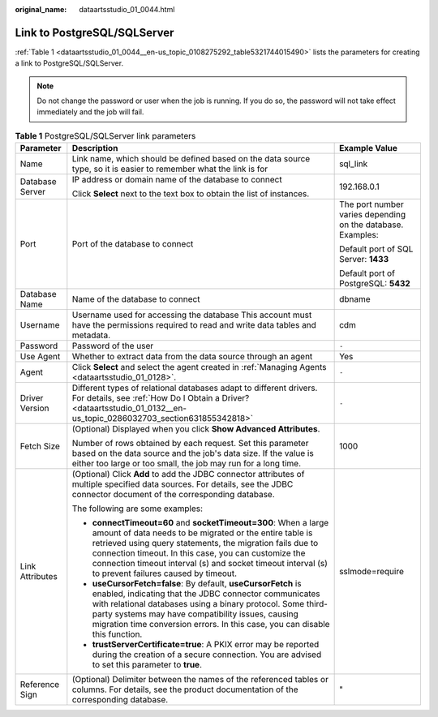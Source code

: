 :original_name: dataartsstudio_01_0044.html

.. _dataartsstudio_01_0044:

Link to PostgreSQL/SQLServer
============================

:ref:`Table 1 <dataartsstudio_01_0044__en-us_topic_0108275292_table5321744015490>` lists the parameters for creating a link to PostgreSQL/SQLServer.

.. note::

   Do not change the password or user when the job is running. If you do so, the password will not take effect immediately and the job will fail.

.. _dataartsstudio_01_0044__en-us_topic_0108275292_table5321744015490:

.. table:: **Table 1** PostgreSQL/SQLServer link parameters

   +-----------------------+---------------------------------------------------------------------------------------------------------------------------------------------------------------------------------------------------------------------------------------------------------------------------------------------------------------------------------------------------------+-------------------------------------------------------------+
   | Parameter             | Description                                                                                                                                                                                                                                                                                                                                             | Example Value                                               |
   +=======================+=========================================================================================================================================================================================================================================================================================================================================================+=============================================================+
   | Name                  | Link name, which should be defined based on the data source type, so it is easier to remember what the link is for                                                                                                                                                                                                                                      | sql_link                                                    |
   +-----------------------+---------------------------------------------------------------------------------------------------------------------------------------------------------------------------------------------------------------------------------------------------------------------------------------------------------------------------------------------------------+-------------------------------------------------------------+
   | Database Server       | IP address or domain name of the database to connect                                                                                                                                                                                                                                                                                                    | 192.168.0.1                                                 |
   |                       |                                                                                                                                                                                                                                                                                                                                                         |                                                             |
   |                       | Click **Select** next to the text box to obtain the list of instances.                                                                                                                                                                                                                                                                                  |                                                             |
   +-----------------------+---------------------------------------------------------------------------------------------------------------------------------------------------------------------------------------------------------------------------------------------------------------------------------------------------------------------------------------------------------+-------------------------------------------------------------+
   | Port                  | Port of the database to connect                                                                                                                                                                                                                                                                                                                         | The port number varies depending on the database. Examples: |
   |                       |                                                                                                                                                                                                                                                                                                                                                         |                                                             |
   |                       |                                                                                                                                                                                                                                                                                                                                                         | Default port of SQL Server: **1433**                        |
   |                       |                                                                                                                                                                                                                                                                                                                                                         |                                                             |
   |                       |                                                                                                                                                                                                                                                                                                                                                         | Default port of PostgreSQL: **5432**                        |
   +-----------------------+---------------------------------------------------------------------------------------------------------------------------------------------------------------------------------------------------------------------------------------------------------------------------------------------------------------------------------------------------------+-------------------------------------------------------------+
   | Database Name         | Name of the database to connect                                                                                                                                                                                                                                                                                                                         | dbname                                                      |
   +-----------------------+---------------------------------------------------------------------------------------------------------------------------------------------------------------------------------------------------------------------------------------------------------------------------------------------------------------------------------------------------------+-------------------------------------------------------------+
   | Username              | Username used for accessing the database This account must have the permissions required to read and write data tables and metadata.                                                                                                                                                                                                                    | cdm                                                         |
   +-----------------------+---------------------------------------------------------------------------------------------------------------------------------------------------------------------------------------------------------------------------------------------------------------------------------------------------------------------------------------------------------+-------------------------------------------------------------+
   | Password              | Password of the user                                                                                                                                                                                                                                                                                                                                    | ``-``                                                       |
   +-----------------------+---------------------------------------------------------------------------------------------------------------------------------------------------------------------------------------------------------------------------------------------------------------------------------------------------------------------------------------------------------+-------------------------------------------------------------+
   | Use Agent             | Whether to extract data from the data source through an agent                                                                                                                                                                                                                                                                                           | Yes                                                         |
   +-----------------------+---------------------------------------------------------------------------------------------------------------------------------------------------------------------------------------------------------------------------------------------------------------------------------------------------------------------------------------------------------+-------------------------------------------------------------+
   | Agent                 | Click **Select** and select the agent created in :ref:`Managing Agents <dataartsstudio_01_0128>`.                                                                                                                                                                                                                                                       | ``-``                                                       |
   +-----------------------+---------------------------------------------------------------------------------------------------------------------------------------------------------------------------------------------------------------------------------------------------------------------------------------------------------------------------------------------------------+-------------------------------------------------------------+
   | Driver Version        | Different types of relational databases adapt to different drivers. For details, see :ref:`How Do I Obtain a Driver? <dataartsstudio_01_0132__en-us_topic_0286032703_section631855342818>`                                                                                                                                                              | ``-``                                                       |
   +-----------------------+---------------------------------------------------------------------------------------------------------------------------------------------------------------------------------------------------------------------------------------------------------------------------------------------------------------------------------------------------------+-------------------------------------------------------------+
   | Fetch Size            | (Optional) Displayed when you click **Show Advanced Attributes**.                                                                                                                                                                                                                                                                                       | 1000                                                        |
   |                       |                                                                                                                                                                                                                                                                                                                                                         |                                                             |
   |                       | Number of rows obtained by each request. Set this parameter based on the data source and the job's data size. If the value is either too large or too small, the job may run for a long time.                                                                                                                                                           |                                                             |
   +-----------------------+---------------------------------------------------------------------------------------------------------------------------------------------------------------------------------------------------------------------------------------------------------------------------------------------------------------------------------------------------------+-------------------------------------------------------------+
   | Link Attributes       | (Optional) Click **Add** to add the JDBC connector attributes of multiple specified data sources. For details, see the JDBC connector document of the corresponding database.                                                                                                                                                                           | sslmode=require                                             |
   |                       |                                                                                                                                                                                                                                                                                                                                                         |                                                             |
   |                       | The following are some examples:                                                                                                                                                                                                                                                                                                                        |                                                             |
   |                       |                                                                                                                                                                                                                                                                                                                                                         |                                                             |
   |                       | -  **connectTimeout=60** and **socketTimeout=300**: When a large amount of data needs to be migrated or the entire table is retrieved using query statements, the migration fails due to connection timeout. In this case, you can customize the connection timeout interval (s) and socket timeout interval (s) to prevent failures caused by timeout. |                                                             |
   |                       | -  **useCursorFetch=false**: By default, **useCursorFetch** is enabled, indicating that the JDBC connector communicates with relational databases using a binary protocol. Some third-party systems may have compatibility issues, causing migration time conversion errors. In this case, you can disable this function.                               |                                                             |
   |                       | -  **trustServerCertificate=true**: A PKIX error may be reported during the creation of a secure connection. You are advised to set this parameter to **true**.                                                                                                                                                                                         |                                                             |
   +-----------------------+---------------------------------------------------------------------------------------------------------------------------------------------------------------------------------------------------------------------------------------------------------------------------------------------------------------------------------------------------------+-------------------------------------------------------------+
   | Reference Sign        | (Optional) Delimiter between the names of the referenced tables or columns. For details, see the product documentation of the corresponding database.                                                                                                                                                                                                   | "                                                           |
   +-----------------------+---------------------------------------------------------------------------------------------------------------------------------------------------------------------------------------------------------------------------------------------------------------------------------------------------------------------------------------------------------+-------------------------------------------------------------+
